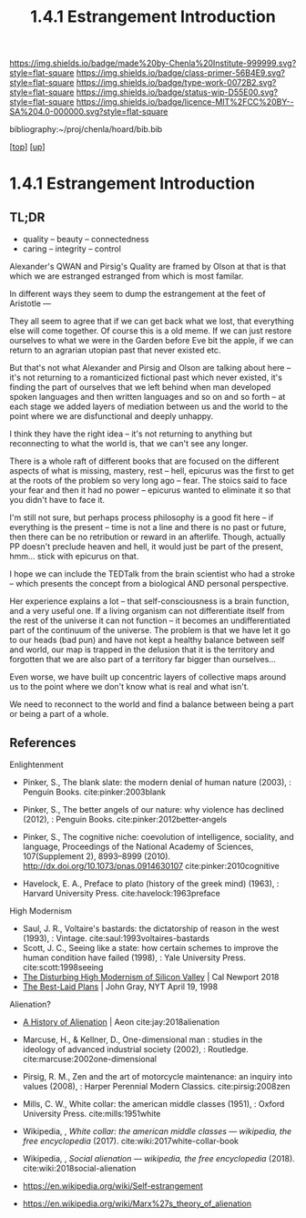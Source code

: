 #   -*- mode: org; fill-column: 60 -*-

#+TITLE: 1.4.1 Estrangement Introduction
#+STARTUP: showall
#+TOC: headlines 4
#+PROPERTY: filename

[[https://img.shields.io/badge/made%20by-Chenla%20Institute-999999.svg?style=flat-square]] 
[[https://img.shields.io/badge/class-primer-56B4E9.svg?style=flat-square]]
[[https://img.shields.io/badge/type-work-0072B2.svg?style=flat-square]]
[[https://img.shields.io/badge/status-wip-D55E00.svg?style=flat-square]]
[[https://img.shields.io/badge/licence-MIT%2FCC%20BY--SA%204.0-000000.svg?style=flat-square]]

bibliography:~/proj/chenla/hoard/bib.bib

[[[../../index.org][top]]] [[[./index.org][up]]]

* 1.4.1 Estrangement Introduction
:PROPERTIES:
:CUSTOM_ID:
:Name:     /home/deerpig/proj/chenla/warp/01/04/intro.org
:Created:  2018-03-21T18:52@Prek Leap (11.642600N-104.919210W)
:ID:       20b34386-119b-40ba-b668-8a885192ca53
:VER:      574905186.480630274
:GEO:      48P-491193-1287029-15
:BXID:     proj:BWB2-1148
:Class:    primer
:Type:     work
:Status:   wip
:Licence:  MIT/CC BY-SA 4.0
:END:

** TL;DR




 - quality -- beauty    -- connectedness
 - caring  -- integrity -- control


Alexander's QWAN and Pirsig's Quality are framed by Olson at
that is that which we are estranged estranged from which is
most familar.

In different ways they seem to dump the estrangement at the
feet of Aristotle  ---

They all seem to agree that if we can get back what we lost,
that everything else will come together.  Of course this is
a old meme.  If we can just restore ourselves to what we
were in the Garden before Eve bit the apple, if we can
return to an agrarian utopian past that never existed etc.

But that's not what Alexander and Pirsig and Olson are
talking about here -- it's not returning to a romanticized
fictional past which never existed, it's finding the part of
ourselves that we left behind when man developed spoken
languages and then written languages and so on and so forth
-- at each stage we added layers of mediation between us and
the world to the point where we are disfunctional and deeply
unhappy.

I think they have the right idea -- it's not returning to
anything but reconnecting to what the world is, that we
can't see any longer.

There is a whole raft of different books that are focused on
the different aspects of what is missing, mastery, rest --
hell, epicurus was the first to get at the roots of the
problem so very long ago -- fear.  The stoics said to face
your fear and then it had no power -- epicurus wanted to
eliminate it so that you didn't have to face it.

I'm still not sure, but perhaps process philosophy is a good
fit here -- if everything is the present -- time is not a
line and there is no past or future, then there can be no
retribution or reward in an afterlife.  Though, actually PP
doesn't preclude heaven and hell, it would just be part of
the present, hmm... stick with epicurus on that.

I hope we can include the TEDTalk from the brain scientist
who had a stroke -- which presents the concept from a
biological AND personal perspective.

Her experience explains a lot -- that self-consciousness is
a brain function, and a very useful one.  If a living
organism can not differentiate itself from the rest of the
universe it can not function -- it becomes an
undifferentiated part of the continuum of the universe.  The
problem is that we have let it go to our heads (bad pun) and
have not kept a healthy balance between self and world, our
map is trapped in the delusion that it is the territory and
forgotten that we are also part of a territory far bigger
than ourselves...

Even worse, we have built up concentric layers of collective
maps around us to the point where we don't know what is
real and what isn't.

We need to reconnect to the world and find a balance between
being a part or being a part of a whole.


#+begin_comment
[2018-03-10 Sat] Tried to explain some of this to Mike
tonight when I was in Phnom Penh today, but I think he
didn't understand what I was trying to say.  I called it
mediation rather than explain map-territory.

Am I on the right track here?  I still think so.  But that's
the problem of working on this stuff for so long on my own,
I need more feedback to make sure I'm on track.
#+end_comment



** References

Enlightenment

  - Pinker, S., The blank slate: the modern denial of human
    nature (2003), : Penguin Books.
    cite:pinker:2003blank
  - Pinker, S., The better angels of our nature: why
    violence has declined (2012), : Penguin Books.
    cite:pinker:2012better-angels
  - Pinker, S., The cognitive niche: coevolution of
    intelligence, sociality, and language, Proceedings of
    the National Academy of Sciences, 107(Supplement 2),
    8993–8999 (2010).
    http://dx.doi.org/10.1073/pnas.0914630107
    cite:pinker:2010cognitive

  - Havelock, E. A., Preface to plato (history of the greek
    mind) (1963), : Harvard University Press.
    cite:havelock:1963preface

High Modernism

  - Saul, J. R., Voltaire's bastards: the dictatorship of
    reason in the west (1993), : Vintage.
    cite:saul:1993voltaires-bastards
  - Scott, J. C., Seeing like a state: how certain schemes
    to improve the human condition have failed (1998), :
    Yale University Press.
    cite:scott:1998seeing
  - [[http://calnewport.com/blog/2018/04/11/the-disturbing-high-modernism-of-silicon-valley/][The Disturbing High Modernism of Silicon Valley]] | Cal
    Newport 2018
  - [[https://archive.nytimes.com/www.nytimes.com/books/98/04/19/reviews/980419.19graylt.html][The Best-Laid Plans]] |  John Gray, NYT April 19, 1998


Alienation? 
  - [[https://aeon.co/essays/in-the-1950s-everybody-cool-was-a-little-alienated-what-changed][A History of Alienation]] | Aeon cite:jay:2018alienation
  - Marcuse, H., & Kellner, D., One-dimensional man :
    studies in the ideology of advanced industrial society
    (2002), : Routledge.
    cite:marcuse:2002one-dimensional
  - Pirsig, R. M., Zen and the art of motorcycle
    maintenance: an inquiry into values (2008), : Harper
    Perennial Modern Classics.
    cite:pirsig:2008zen
  - Mills, C. W., White collar: the american middle classes
    (1951), : Oxford University Press.
    cite:mills:1951white
  - Wikipedia, , /White collar: the american middle classes
    --- wikipedia, the free encyclopedia/ (2017).
    cite:wiki:2017white-collar-book
  - Wikipedia, , /Social alienation --- wikipedia, the free
    encyclopedia/ (2018).
    cite:wiki:2018social-alienation



  - https://en.wikipedia.org/wiki/Self-estrangement
  - https://en.wikipedia.org/wiki/Marx%27s_theory_of_alienation 

